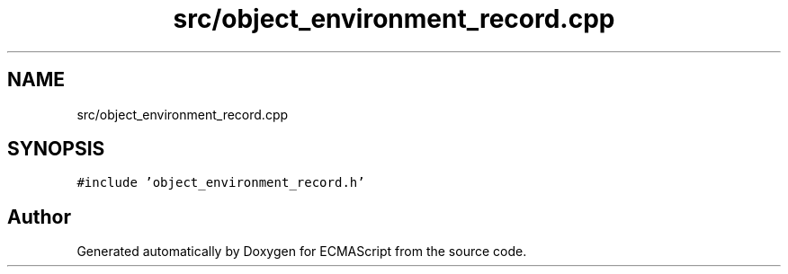.TH "src/object_environment_record.cpp" 3 "Sat Jun 10 2017" "ECMAScript" \" -*- nroff -*-
.ad l
.nh
.SH NAME
src/object_environment_record.cpp
.SH SYNOPSIS
.br
.PP
\fC#include 'object_environment_record\&.h'\fP
.br

.SH "Author"
.PP 
Generated automatically by Doxygen for ECMAScript from the source code\&.
